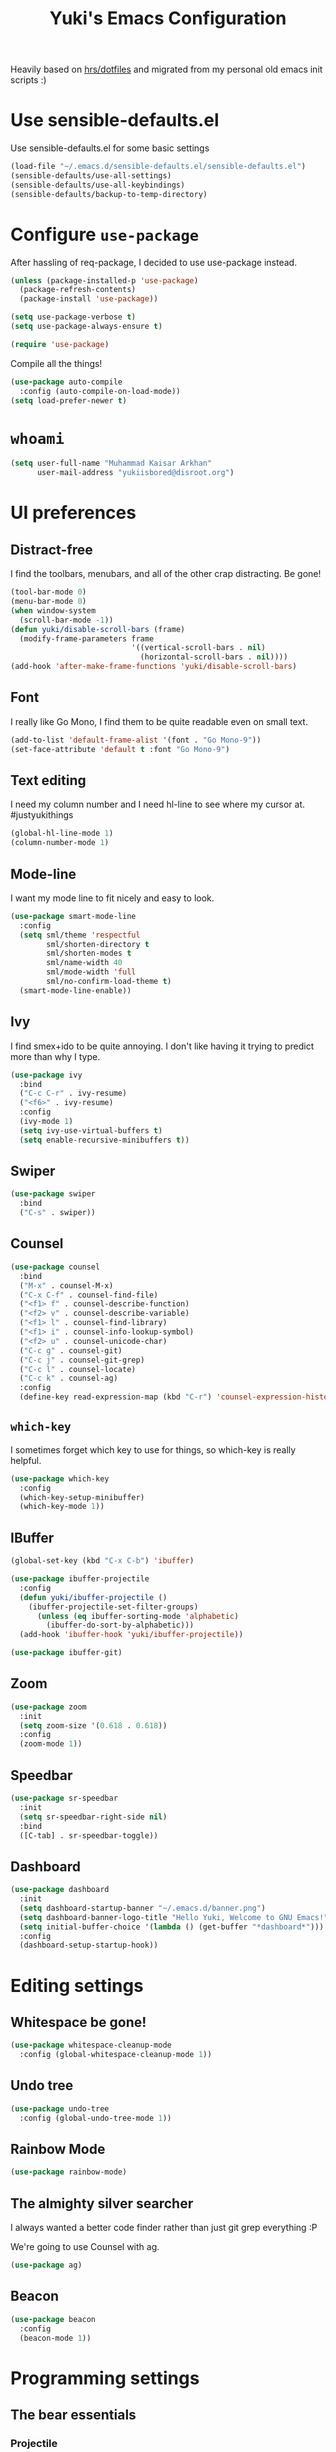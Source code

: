 #+TITLE: Yuki's Emacs Configuration

Heavily based on [[https://github.com/hrs/dotfiles][hrs/dotfiles]] and migrated from my personal old emacs init
scripts :)

* Use sensible-defaults.el

  Use sensible-defaults.el for some basic settings

  #+BEGIN_SRC emacs-lisp
    (load-file "~/.emacs.d/sensible-defaults.el/sensible-defaults.el")
    (sensible-defaults/use-all-settings)
    (sensible-defaults/use-all-keybindings)
    (sensible-defaults/backup-to-temp-directory)
  #+END_SRC

* Configure =use-package=

  After hassling of req-package, I decided to use use-package instead.

  #+BEGIN_SRC emacs-lisp
    (unless (package-installed-p 'use-package)
      (package-refresh-contents)
      (package-install 'use-package))

    (setq use-package-verbose t)
    (setq use-package-always-ensure t)

    (require 'use-package)
  #+END_SRC

  Compile all the things!

  #+BEGIN_SRC emacs-lisp
    (use-package auto-compile
      :config (auto-compile-on-load-mode))
    (setq load-prefer-newer t)
  #+END_SRC

* =whoami=

  #+BEGIN_SRC emacs-lisp
    (setq user-full-name "Muhammad Kaisar Arkhan"
          user-mail-address "yukiisbored@disroot.org")
  #+END_SRC

* UI preferences
** Distract-free

   I find the toolbars, menubars, and all of the other crap distracting. Be gone!

   #+BEGIN_SRC emacs-lisp
     (tool-bar-mode 0)
     (menu-bar-mode 0)
     (when window-system
       (scroll-bar-mode -1))
     (defun yuki/disable-scroll-bars (frame)
       (modify-frame-parameters frame
                                '((vertical-scroll-bars . nil)
                                  (horizontal-scroll-bars . nil))))
     (add-hook 'after-make-frame-functions 'yuki/disable-scroll-bars)
   #+END_SRC

** Font

   I really like Go Mono, I find them to be quite readable even on small text.

   #+BEGIN_SRC emacs-lisp
     (add-to-list 'default-frame-alist '(font . "Go Mono-9"))
     (set-face-attribute 'default t :font "Go Mono-9")
   #+END_SRC

** Text editing

   I need my column number and I need hl-line to see where my cursor at.
   #justyukithings

   #+BEGIN_SRC emacs-lisp
     (global-hl-line-mode 1)
     (column-number-mode 1)
   #+END_SRC

** Mode-line

   I want my mode line to fit nicely and easy to look.

   #+BEGIN_SRC emacs-lisp
     (use-package smart-mode-line
       :config
       (setq sml/theme 'respectful
             sml/shorten-directory t
             sml/shorten-modes t
             sml/name-width 40
             sml/mode-width 'full
             sml/no-confirm-load-theme t)
       (smart-mode-line-enable))
   #+END_SRC

** Ivy

   I find smex+ido to be quite annoying. I don't like having it trying to
   predict more than why I type.

   #+BEGIN_SRC emacs-lisp
     (use-package ivy
       :bind
       ("C-c C-r" . ivy-resume)
       ("<f6>" . ivy-resume)
       :config
       (ivy-mode 1)
       (setq ivy-use-virtual-buffers t)
       (setq enable-recursive-minibuffers t))
   #+END_SRC

** Swiper

   #+BEGIN_SRC emacs-lisp
     (use-package swiper
       :bind
       ("C-s" . swiper))
   #+END_SRC

** Counsel

   #+BEGIN_SRC emacs-lisp
     (use-package counsel
       :bind
       ("M-x" . counsel-M-x)
       ("C-x C-f" . counsel-find-file)
       ("<f1> f" . counsel-describe-function)
       ("<f2> v" . counsel-describe-variable)
       ("<f1> l" . counsel-find-library)
       ("<f1> i" . counsel-info-lookup-symbol)
       ("<f2> u" . counsel-unicode-char)
       ("C-c g" . counsel-git)
       ("C-c j" . counsel-git-grep)
       ("C-c l" . counsel-locate)
       ("C-c k" . counsel-ag)
       :config
       (define-key read-expression-map (kbd "C-r") 'counsel-expression-history))
   #+END_SRC

** =which-key=

   I sometimes forget which key to use for things, so which-key is really
   helpful.

   #+BEGIN_SRC emacs-lisp
     (use-package which-key
       :config
       (which-key-setup-minibuffer)
       (which-key-mode 1))
   #+END_SRC

** IBuffer


   #+BEGIN_SRC emacs-lisp
     (global-set-key (kbd "C-x C-b") 'ibuffer)

     (use-package ibuffer-projectile
       :config
       (defun yuki/ibuffer-projectile ()
         (ibuffer-projectile-set-filter-groups)
           (unless (eq ibuffer-sorting-mode 'alphabetic)
             (ibuffer-do-sort-by-alphabetic)))
       (add-hook 'ibuffer-hook 'yuki/ibuffer-projectile))

     (use-package ibuffer-git)
   #+END_SRC

** Zoom

   #+BEGIN_SRC emacs-lisp
     (use-package zoom
       :init
       (setq zoom-size '(0.618 . 0.618))
       :config
       (zoom-mode 1))
   #+END_SRC

** Speedbar

   #+BEGIN_SRC emacs-lisp
     (use-package sr-speedbar
       :init
       (setq sr-speedbar-right-side nil)
       :bind
       ([C-tab] . sr-speedbar-toggle))
   #+END_SRC

** Dashboard

   #+BEGIN_SRC emacs-lisp
     (use-package dashboard
       :init
       (setq dashboard-startup-banner "~/.emacs.d/banner.png")
       (setq dashboard-banner-logo-title "Hello Yuki, Welcome to GNU Emacs!")
       (setq initial-buffer-choice '(lambda () (get-buffer "*dashboard*")))
       :config
       (dashboard-setup-startup-hook))
   #+END_SRC

* Editing settings
** Whitespace be gone!

   #+BEGIN_SRC emacs-lisp
     (use-package whitespace-cleanup-mode
       :config (global-whitespace-cleanup-mode 1))
   #+END_SRC

** Undo tree

   #+BEGIN_SRC emacs-lisp
     (use-package undo-tree
       :config (global-undo-tree-mode 1))
   #+END_SRC

** Rainbow Mode

   #+BEGIN_SRC emacs-lisp
     (use-package rainbow-mode)
   #+END_SRC

** The almighty silver searcher

   I always wanted a better code finder rather than just git grep everything :P

   We're going to use Counsel with ag.

   #+BEGIN_SRC emacs-lisp
     (use-package ag)
   #+END_SRC

** Beacon

   #+BEGIN_SRC emacs-lisp
     (use-package beacon
       :config
       (beacon-mode 1))
   #+END_SRC

* Programming settings
** The bear essentials
*** Projectile

    I really love projectile, I just love it to bits. It makes stuff like tabbar
    and other misc stuff awesome :3

    #+BEGIN_SRC emacs-lisp
      (use-package projectile
        :config
        (projectile-mode 1))
    #+END_SRC

*** =auto-complete=

    I prefer =auto-complete= more than =company= because it just works. While
    company (from my experience) requires a lot stuff to be configured just to
    make it work.

    #+BEGIN_SRC emacs-lisp
      (use-package auto-complete
        :config
        (ac-config-default))
    #+END_SRC

*** =flycheck=

    Just =flycheck=, nothing special.

    #+BEGIN_SRC emacs-lisp
      (use-package flycheck
        :config
        (global-flycheck-mode 1)
        (setq-default flycheck-disabled-checkers '(emacs-lisp-checkdoc)))
    #+END_SRC

*** Magit

    Magit is AWESOME. I use it a lot more than =git= itself.

    #+BEGIN_SRC emacs-lisp
      (use-package magit
        :bind ("C-c C-z" . magit-status))
    #+END_SRC

*** Origami

    Origami is basically org-style code folding, which is nice.

    #+BEGIN_SRC emacs-lisp
      (use-package origami
        :bind ("C-." . origami-toggle-node)
        :config
        (global-origami-mode 1))
    #+END_SRC

*** Smart Parentheses

    I don't like having to close my parenthese manually, especially when
    programming in Lisp.

    #+BEGIN_SRC emacs-lisp
      (use-package smartparens
        :config (smartparens-global-mode 1))
    #+END_SRC

*** Highlight Parentheses

    I need it to be highlighted so I know which parentheses closes which. Also,
    Lisp.

    #+BEGIN_SRC emacs-lisp
      (use-package highlight-parentheses
        :config (global-highlight-parentheses-mode 1))
    #+END_SRC

*** No =TAB= allowed

    =TAB=s sucks. I really hate looking at them when using the terminal.

    #+BEGIN_SRC emacs-lisp
      (setq-default indent-tabs-mode nil)
    #+END_SRC

*** Dumb jump!

    Finding definition is really important because most documentations +sucks+
    are not good.

    #+BEGIN_SRC emacs-lisp
      (use-package dumb-jump
        :bind
        ("M-g o" . dumb-jump-go-other-window)
        ("M-g j" . dumb-jump-go)
        ("M-g i" . dumb-jump-go-prompt)
        ("M-g x" . dumb-jump-go-prefer-external)
        ("M-g z" . dumb-jump-go-prefer-external-other-window)
        :config
        (setq dumb-jump-selector 'ivy))
    #+END_SRC

** Python

   I use Python daily now (Thanks coala!) and this setup is pretty basic but it
   does the job.

   #+BEGIN_SRC emacs-lisp
     (use-package virtualenvwrapper
       :init (setq venv-location "~/.virtualenvs")
       :config
       (venv-initialize-interactive-shells)
       (venv-initialize-eshell))

     (use-package jedi
       :config
       (setq jedi:setup-keys t)
       (setq jedi:complete-on-dot t)
       (add-hook 'python-mode-hook
                 (lambda ()
                   (jedi:setup)
                   (jedi:ac-setup))))
   #+END_SRC

** Go

   Nothing special here, just the usual go mode with autocomplete

   #+BEGIN_SRC emacs-lisp
     (use-package go-mode)
     (use-package go-autocomplete)
   #+END_SRC

** Haskell

   Well, other than =intero=, there's really nothing special about this as well

   #+BEGIN_SRC emacs-lisp
     (use-package haskell-mode)

     (use-package intero
       :config (add-hook 'haskell-mode-hook 'intero-mode))
   #+END_SRC

** Lisp
*** Scheme

   Just geiser, /shrug/

   #+BEGIN_SRC emacs-lisp
     (use-package geiser)
   #+END_SRC

*** Common Lisp

    Well, Common Lisp is a guilty pleasure of mine ;)

    #+BEGIN_SRC emacs-lisp
      (use-package slime
        :config
        (setq inferior-lisp-program "sbcl")
        (setq slime-contribs '(slime-fancy)))
    #+END_SRC

** Web

   I don't do web development that much but sometimes I do for stuff like fixing
   broken templates or little amount of repairs.

   #+BEGIN_SRC emacs-lisp
     (use-package web-mode
       :mode
       (("\\.phtml\\'" . web-mode)
        ("\\.tpl\\.php\\'" . web-mode)
        ("\\.[agj]sp\\'" . web-mode)
        ("\\.erb\\'" . web-mode)
        ("\\.mustache\\'" . web-mode)
        ("\\.djhtml\\'" . web-mode)
        ("\\.html?\\'" . web-mode)))
   #+END_SRC

** Ruby

   I don't code Ruby that much anymore but I still have it setup just in case I go
   back to it.

   #+BEGIN_SRC emacs-lisp
     (use-package robe
       :config
       (add-hook 'ruby-mode-hook 'robe-mode)
       (add-hook 'robe-mode-hook 'ac-robe-setup))

     (use-package rubocop
       :config (add-hook 'ruby-mode-hook 'rubocop-mode))
   #+END_SRC

** C/C++

   Just stuff that I use when programming in C. I rarely do C++ (because it sucks,
   IMO). Irony is pretty great.

   #+BEGIN_SRC emacs-lisp
     (use-package irony
       :init
       (defun my-irony-hook ()
         (add-to-list 'ac-sources 'ac-source-irony))
       (add-hook 'irony-mode-hook 'my-irony-hook)
       :config
       (add-hook 'c-mode-hook 'irony-mode)
       (add-hook 'c++-mode-hook 'irony-mode))

     (use-package flycheck-irony)
   #+END_SRC

** Dockerfile

   Nothing special, just =dockerfile-mode=

   #+BEGIN_SRC emacs-lisp
     (use-package dockerfile-mode)
   #+END_SRC

** YAML


   Just =yaml-mode=

   #+BEGIN_SRC emacs-lisp
     (use-package yaml-mode)
   #+END_SRC

** Elixir

   I like Elixir and looking forward to use it <3

   #+BEGIN_SRC emacs-lisp
     (use-package alchemist)
     (use-package ac-alchemist)
   #+END_SRC

** Jinja2

   #+BEGIN_SRC emacs-lisp
     (use-package jinja2-mode)
   #+END_SRC
* Writing
** AsciiDoc

   I like AsciiDoc, but I think =org-mode= is slowly replacing  do you mean not all =txt= files =adoc= files?!

   #+BEGIN_SRC emacs-lisp
     (use-package adoc-mode
       :mode
       (("\\.adoc\\'" . adoc-mode)
        ("\\.asciidoc\\'" . adoc-mode)))
   #+END_SRC

** Markdown

   I seriously hate markdown but I'm forced to use it because a lot of people
   like it. Whatever I guess.

   #+BEGIN_SRC emacs-lisp
     (use-package markdown-mode
       :mode
       (("\\.md\\'" . markdown-mode)
        ("\\.markdown\\'" . markdown-mode)))
   #+END_SRC

* All things =org=
** Make =code= pretty

   I don't like looking at my code on org without pretty highlights.

   #+BEGIN_SRC emacs-lisp
     (setq org-src-fontify-natively t)
   #+END_SRC

** IPython

   I like IPython and I want to use it with =org-mode=.

   #+BEGIN_SRC emacs-lisp
     (use-package ob-ipython)
   #+END_SRC

** Bullets

   I just like them.

   #+BEGIN_SRC emacs-lisp
     (use-package org-bullets
       :config
       (add-hook 'org-mode-hook
                 (lambda ()
                   (org-bullets-mode t))))
   #+END_SRC

** Ellipsis

   #+BEGIN_SRC emacs-lisp
     (setq org-ellipsis "⤵")
   #+END_SRC

** Enable spell checking in org

   #+BEGIN_SRC emacs-lisp
     (add-hook 'org-mode-hook 'flyspell-mode)
   #+END_SRC

** Make TABs native in code

   #+BEGIN_SRC emacs-lisp
     (setq org-src-tab-acts-natively t)
   #+END_SRC

** Exports

   #+BEGIN_SRC emacs-lisp
     (require 'ox-beamer)
     (require 'ox-md)
     (require 'ox-html)
   #+END_SRC

** Task management
*** Setup directories

    I store my org files in =~/org= and have that sync with Syncthing to my other
    machines and Android Phone. Finished tasks goes to =~/org/archive.org=.

    #+BEGIN_SRC emacs-lisp
      (setq org-directory "~/org")

      (defun org-file-path (filename)
        "Return the absolute address of an org file, given its relative name."
        (concat (file-name-as-directory org-directory) filename))

      (setq org-index-file (org-file-path "index.org"))
      (setq org-archive-location
            (concat (org-file-path "archive.org") "::* From %s"))
    #+END_SRC

    TODOs goes to index.

    #+BEGIN_SRC emacs-lisp
      (setq org-agenda-files (list org-index-file))
    #+END_SRC

    Archive TODO when done.

    #+BEGIN_SRC emacs-lisp
      (defun yuki/mark-done-and-archive ()
        "Mark the state of an org-mode item as DONE and archive it."
        (interactive)
        (org-todo 'done)
        (org-archive-subtree))

      (define-key org-mode-map (kbd "C-c C-x C-s") 'yuki/mark-done-and-archive)
    #+END_SRC

    Record the time that a TODO was archived.

    #+BEGIN_SRC emacs-lisp
      (setq org-log-done 'time)
    #+END_SRC

*** Capture templates

    #+BEGIN_SRC emacs-lisp
      (setq org-capture-templates
            '(("t" "Todo"
               entry
               (file+headline org-index-file "Inbox")
               "* TODO %?\n  CREATED: %u\n")

              ("w" "Anime to watch"
               entry
               (file (org-file-path "to-watch.org")))

              ("f" "Finished anime"
               table-line (file (org-file-path "finished.org")))))
    #+END_SRC

*** Keybindings

    #+BEGIN_SRC emacs-lisp
      (define-key global-map "\C-cl" 'org-store-link)
      (define-key global-map "\C-ca" 'org-agenda)
      (define-key global-map "\C-cc" 'org-capture)
    #+END_SRC

    Open TODO list

    #+BEGIN_SRC emacs-lisp
      (defun open-index-file ()
        "Open the master org TODO list."
        (interactive)
        (find-file org-index-file)
        (flycheck-mode -1)
        (end-of-buffer))

      (global-set-key (kbd "C-c i") 'open-index-file)
    #+END_SRC

    Capture TODO

    #+BEGIN_SRC emacs-lisp
      (defun org-capture-todo ()
        (interactive)
        (org-capture :keys "t"))

      (global-set-key (kbd "M-n") 'org-capture-todo)
    #+END_SRC
** Alphabetical list

   #+BEGIN_SRC emacs-lisp
     (setq org-list-allow-alphabetical t)
   #+END_SRC
** Exporting
*** HTML

    Don't publish my contact information

    #+BEGIN_SRC emacs-lisp
      (setq org-html-postamble nil)
    #+END_SRC

*** PDF

    #+BEGIN_SRC emacs-lisp
      (setq org-latex-pdf-process
            '("xelatex -shell-escape -interaction nonstopmode -output-directory %o %f"
              "xelatex -shell-escape -interaction nonstopmode -output-directory %o %f"
              "xelatex -shell-escape -interaction nonstopmode -output-directory %o %f"))

      (add-to-list 'org-latex-packages-alist '("" "minted"))
      (setq org-latex-listings 'minted)
    #+END_SRC

*** Reveal

    #+BEGIN_SRC emacs-lisp
      (use-package ox-reveal
        :config
        (setq org-reveal-root "file:///home/yuki/.local/share/reveal"))
    #+END_SRC
